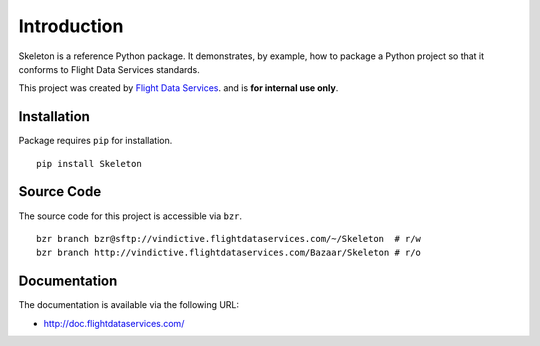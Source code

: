 Introduction
============

Skeleton is a reference Python package. It demonstrates, by example, how to 
package a Python project so that it conforms to Flight Data Services standards.

This project was created by `Flight Data Services`_. and is **for internal use 
only**.

Installation
------------

Package requires ``pip`` for installation.
::

    pip install Skeleton

Source Code
-----------

The source code for this project is accessible via ``bzr``.
::
    bzr branch bzr@sftp://vindictive.flightdataservices.com/~/Skeleton  # r/w
    bzr branch http://vindictive.flightdataservices.com/Bazaar/Skeleton # r/o   

Documentation
-------------

The documentation is available via the following URL:

* http://doc.flightdataservices.com/

.. _Flight Data Services: http://www.flightdataservices.com/

